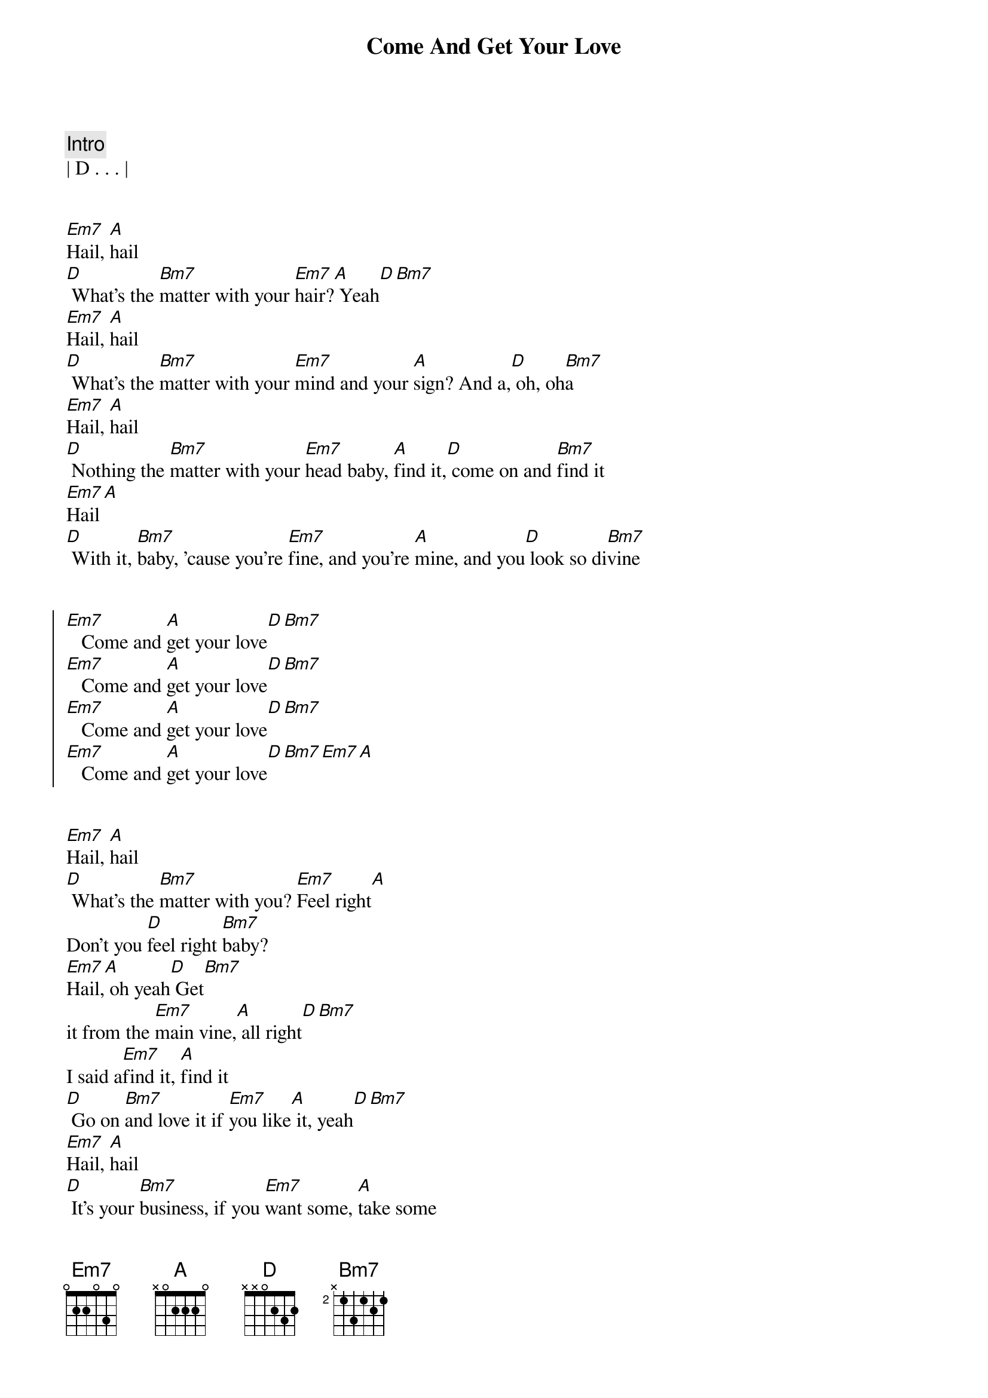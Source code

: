 {title: Come And Get Your Love}
{artist: Redbone}
{key: Bm}

{comment: Intro}
| D . . . |


{start_of_verse}
[Em7]Hail, [A]hail
[D] What's the [Bm7]matter with your [Em7]hair?[A] Yeah[D][Bm7]
[Em7]Hail, [A]hail
[D] What's the [Bm7]matter with your [Em7]mind and your [A]sign? And a,[D] oh, oh[Bm7]a
[Em7]Hail, [A]hail
[D] Nothing the [Bm7]matter with your [Em7]head baby, [A]find it,[D] come on and [Bm7]find it
[Em7]Hail[A]
[D] With it, [Bm7]baby, 'cause you're [Em7]fine, and you're [A]mine, and you[D] look so di[Bm7]vine
{end_of_verse}


{start_of_chorus}
[Em7]   Come and [A]get your love[D][Bm7]
[Em7]   Come and [A]get your love[D][Bm7]
[Em7]   Come and [A]get your love[D][Bm7]
[Em7]   Come and [A]get your love[D][Bm7][Em7][A]
{end_of_chorus}


{start_of_verse}
[Em7]Hail, [A]hail
[D] What's the [Bm7]matter with you? [Em7]Feel right[A]
Don't you [D]feel right [Bm7]baby?
[Em7]Hail,[A] oh yeah[D] Get[Bm7]
it from the [Em7]main vine,[A] all right[D][Bm7]
I said a[Em7]find it, [A]find it
[D] Go on [Bm7]and love it if [Em7]you like[A] it, yeah[D][Bm7]
[Em7]Hail, [A]hail
[D] It's your [Bm7]business, if you [Em7]want some, [A]take some
[D] Get it to[Bm7]gether, baby
{end_of_verse}


{start_of_chorus}
[Em7]   Come and [A]get your love[D][Bm7]
[Em7]   Come and [A]get your love[D][Bm7]
[Em7]   Come and [A]get your love[D][Bm7]
[Em7]   Come and [A]get your love[D][Bm7][Em7][A]
{end_of_chorus}


{comment: Bridge}
[Em7]Come and get your love, come and [A]get your love, come and get your [D]love now[Bm7]
[Em7]Come and get your love, come and [A]get your love, come and get your [D]love now[Bm7]
[Em7]Come and get your love, come and [A]get your love, come and get your [D]love now[Bm7]
[Em7]Come and get your love, come and [A]get your love, come and get your [D]love now[Bm7]


{start_of_chorus}
[Em7]   Come and [A]get your love[D][Bm7]
[Em7]   Come and [A]get your love[D][Bm7]
[Em7]   Come and [A]get your love[D][Bm7]
[Em7]   Come and [A]get your love[D][Bm7][Em7][A]
{end_of_chorus}


{comment: Interlude}
[Em7]Hail, [A]hail
[D] What's the [Bm7]matter with you? [Em7]Feel right
[A]Don't you [D]feel right [Bm7]baby?
[Em7]Hail,[A] oh yeah[D] Get[Bm7]
it from the [Em7]main vine,[A] all right[D]


{comment: Outro}
[Em7]La, la, la, la, la, [A]la
La, la, la, [D]la, la[Bm7]
[Em7]La, la, la, la, [A]la, la, la, la, [D]uuh[Bm7]
[Em7]La, la, la, la, la, [A]la
La, la, la, [D]la, la[Bm7]
[Em7]Ta tu tu tu tu[A] tu tu janga [D]uh[Bm7]
[Em7]Ta tu tu tu tu[A]tu tu janga
